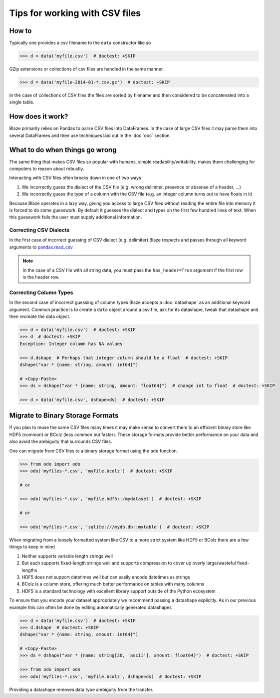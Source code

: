 ===============================
Tips for working with CSV files
===============================

How to
------

Typically one provides a csv filename to the ``data`` constructor like so

.. code-block:: python

   >>> d = data('myfile.csv')  # doctest: +SKIP

GZip extensions or collections of csv files are handled in the same manner.

.. code-block:: python

   >>> d = data('myfile-2014-01-*.csv.gz')  # doctest: +SKIP

In the case of collections of CSV files the files are sorted by filename and
then considered to be concatenated into a single table.


How does it work?
-----------------

Blaze primarily relies on Pandas to parse CSV files into DataFrames.  In the
case of large CSV files it may parse them into several DataFrames and then use
techniques laid out in the :doc:`ooc` section.


What to do when things go wrong
-------------------------------

The same thing that makes CSV files so popular with humans, simple
readability/writability, makes them challenging for computers to reason about
robustly.

Interacting with CSV files often breaks down in one of two ways

1.  We incorrectly guess the dialect of the CSV file (e.g. wrong delimiter, presence or absense of a header, ...)
2.  We incorrectly guess the type of a column with the CSV file (e.g. an integer column turns out to have floats in it)

Because Blaze operates in a lazy way, giving you access to large CSV files
without reading the entire file into memory it is forced to do some guesswork.
By default it guesses the dialect and types on the first few hundred lines of
text.  When this guesswork fails the user must supply additional information.


Correcting CSV Dialects
~~~~~~~~~~~~~~~~~~~~~~~

In the first case of incorrect guessing of CSV dialect (e.g. delimiter) Blaze
respects and passes through all keyword arguments to `pandas.read_csv`_.


.. note::

   In the case of a CSV file with all string data, you must pass the
   ``has_header=True`` argument if the first row is the header row.



Correcting Column Types
~~~~~~~~~~~~~~~~~~~~~~~

In the second case of incorrect guessing of column types Blaze accepts a
:doc:`datashape` as an additional keyword argument.  Common practice is to create a
``data`` object around a csv file, ask for its datashape, tweak that datashape
and then recreate the data object.

.. code-block:: python

   >>> d = data('myfile.csv')  # doctest: +SKIP
   >>> d  # doctest: +SKIP
   Exception: Integer column has NA values

   >>> d.dshape  # Perhaps that integer column should be a float  # doctest: +SKIP
   dshape("var * {name: string, amount: int64}")

   # <Copy-Paste>
   >>> ds = dshape("var * {name: string, amount: float64}")  # change int to float  # doctest: +SKIP

   >>> d = data('myfile.csv', dshape=ds)  # doctest: +SKIP


Migrate to Binary Storage Formats
---------------------------------

If you plan to reuse the same CSV files many times it may make sense to convert
them to an efficient binary store like HDF5 (common) or BColz (less common but
faster).  These storage formats provide better performance on your data and
also avoid the ambiguity that surrounds CSV files.

One can migrate from CSV files to a binary storage format using the ``odo``
function.

.. code-block:: python

   >>> from odo import odo
   >>> odo('myfiles-*.csv', 'myfile.bcolz')  # doctest: +SKIP

   # or

   >>> odo('myfiles-*.csv', 'myfile.hdf5::/mydataset')  # doctest: +SKIP

   # or

   >>> odo('myfiles-*.csv', 'sqlite:///mydb.db::mytable')  # doctest: +SKIP

When migrating from a loosely formatted system like CSV to a more strict system
like HDF5 or BColz there are a few things to keep in mind

1.  Neither supports variable length strings well
2.  But each supports fixed-length strings well and supports compression to
    cover up overly large/wasteful fixed-lengths
3.  HDF5 does not support datetimes well but can easily encode datetimes as
    strings
4.  BColz is a column store, offering much better performance on tables with
    many columns
5.  HDF5 is a standard technology with excellent library support outside of
    the Python ecosystem

To ensure that you encode your dataset appropriately we recommend passing a
datashape explicitly.  As in our previous example this can often be done by
editing automatically generated datashapes

.. code-block:: python

   >>> d = data('myfile.csv')  # doctest: +SKIP
   >>> d.dshape  # doctest: +SKIP
   dshape("var * {name: string, amount: int64}")

   # <Copy-Paste>
   >>> ds = dshape("var * {name: string[20, 'ascii'], amount: float64}")  # doctest: +SKIP

   >>> from odo import odo
   >>> odo('myfiles-*.csv', 'myfile.bcolz', dshape=ds)  # doctest: +SKIP

Providing a datashape removes data type ambiguity from the transfer.

.. _`pandas.read_csv`: http://pandas.pydata.org/pandas-docs/stable/generated/pandas.io.parsers.read_csv.html
